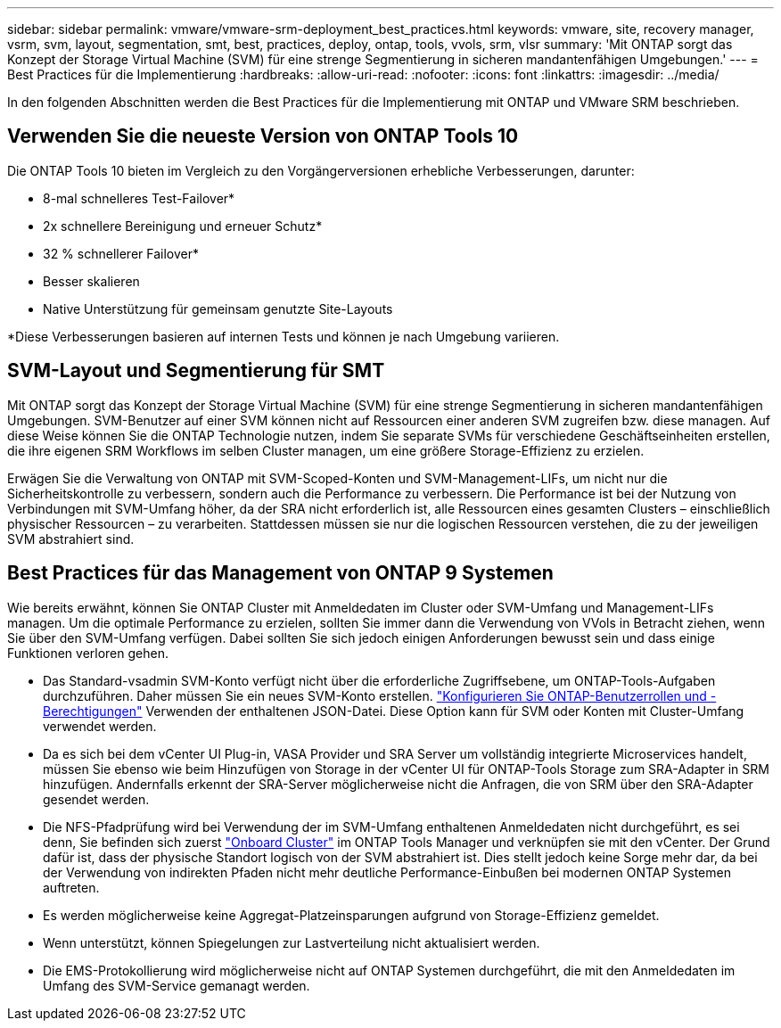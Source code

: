---
sidebar: sidebar 
permalink: vmware/vmware-srm-deployment_best_practices.html 
keywords: vmware, site, recovery manager, vsrm, svm, layout, segmentation, smt, best, practices, deploy, ontap, tools, vvols, srm, vlsr 
summary: 'Mit ONTAP sorgt das Konzept der Storage Virtual Machine (SVM) für eine strenge Segmentierung in sicheren mandantenfähigen Umgebungen.' 
---
= Best Practices für die Implementierung
:hardbreaks:
:allow-uri-read: 
:nofooter: 
:icons: font
:linkattrs: 
:imagesdir: ../media/


[role="lead"]
In den folgenden Abschnitten werden die Best Practices für die Implementierung mit ONTAP und VMware SRM beschrieben.



== Verwenden Sie die neueste Version von ONTAP Tools 10

Die ONTAP Tools 10 bieten im Vergleich zu den Vorgängerversionen erhebliche Verbesserungen, darunter:

* 8-mal schnelleres Test-Failover*
* 2x schnellere Bereinigung und erneuer Schutz*
* 32 % schnellerer Failover*
* Besser skalieren
* Native Unterstützung für gemeinsam genutzte Site-Layouts


*Diese Verbesserungen basieren auf internen Tests und können je nach Umgebung variieren.



== SVM-Layout und Segmentierung für SMT

Mit ONTAP sorgt das Konzept der Storage Virtual Machine (SVM) für eine strenge Segmentierung in sicheren mandantenfähigen Umgebungen. SVM-Benutzer auf einer SVM können nicht auf Ressourcen einer anderen SVM zugreifen bzw. diese managen. Auf diese Weise können Sie die ONTAP Technologie nutzen, indem Sie separate SVMs für verschiedene Geschäftseinheiten erstellen, die ihre eigenen SRM Workflows im selben Cluster managen, um eine größere Storage-Effizienz zu erzielen.

Erwägen Sie die Verwaltung von ONTAP mit SVM-Scoped-Konten und SVM-Management-LIFs, um nicht nur die Sicherheitskontrolle zu verbessern, sondern auch die Performance zu verbessern. Die Performance ist bei der Nutzung von Verbindungen mit SVM-Umfang höher, da der SRA nicht erforderlich ist, alle Ressourcen eines gesamten Clusters – einschließlich physischer Ressourcen – zu verarbeiten. Stattdessen müssen sie nur die logischen Ressourcen verstehen, die zu der jeweiligen SVM abstrahiert sind.



== Best Practices für das Management von ONTAP 9 Systemen

Wie bereits erwähnt, können Sie ONTAP Cluster mit Anmeldedaten im Cluster oder SVM-Umfang und Management-LIFs managen. Um die optimale Performance zu erzielen, sollten Sie immer dann die Verwendung von VVols in Betracht ziehen, wenn Sie über den SVM-Umfang verfügen. Dabei sollten Sie sich jedoch einigen Anforderungen bewusst sein und dass einige Funktionen verloren gehen.

* Das Standard-vsadmin SVM-Konto verfügt nicht über die erforderliche Zugriffsebene, um ONTAP-Tools-Aufgaben durchzuführen. Daher müssen Sie ein neues SVM-Konto erstellen. https://docs.netapp.com/us-en/ontap-tools-vmware-vsphere-10/configure/configure-user-role-and-privileges.html["Konfigurieren Sie ONTAP-Benutzerrollen und -Berechtigungen"] Verwenden der enthaltenen JSON-Datei. Diese Option kann für SVM oder Konten mit Cluster-Umfang verwendet werden.
* Da es sich bei dem vCenter UI Plug-in, VASA Provider und SRA Server um vollständig integrierte Microservices handelt, müssen Sie ebenso wie beim Hinzufügen von Storage in der vCenter UI für ONTAP-Tools Storage zum SRA-Adapter in SRM hinzufügen. Andernfalls erkennt der SRA-Server möglicherweise nicht die Anfragen, die von SRM über den SRA-Adapter gesendet werden.
* Die NFS-Pfadprüfung wird bei Verwendung der im SVM-Umfang enthaltenen Anmeldedaten nicht durchgeführt, es sei denn, Sie befinden sich zuerst https://docs.netapp.com/us-en/ontap-tools-vmware-vsphere-10/configure/add-storage-backend.html["Onboard Cluster"] im ONTAP Tools Manager und verknüpfen sie mit den vCenter. Der Grund dafür ist, dass der physische Standort logisch von der SVM abstrahiert ist. Dies stellt jedoch keine Sorge mehr dar, da bei der Verwendung von indirekten Pfaden nicht mehr deutliche Performance-Einbußen bei modernen ONTAP Systemen auftreten.
* Es werden möglicherweise keine Aggregat-Platzeinsparungen aufgrund von Storage-Effizienz gemeldet.
* Wenn unterstützt, können Spiegelungen zur Lastverteilung nicht aktualisiert werden.
* Die EMS-Protokollierung wird möglicherweise nicht auf ONTAP Systemen durchgeführt, die mit den Anmeldedaten im Umfang des SVM-Service gemanagt werden.

